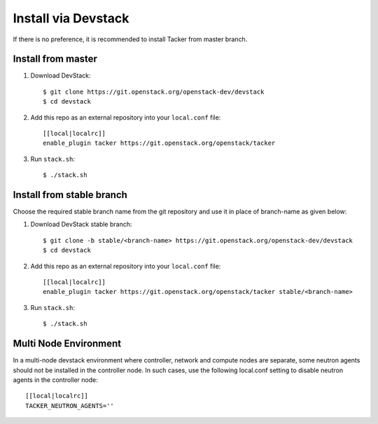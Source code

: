 ..
      Copyright 2015-2016 Brocade Communications Systems Inc
      All Rights Reserved.

      Licensed under the Apache License, Version 2.0 (the "License"); you may
      not use this file except in compliance with the License. You may obtain
      a copy of the License at

          http://www.apache.org/licenses/LICENSE-2.0

      Unless required by applicable law or agreed to in writing, software
      distributed under the License is distributed on an "AS IS" BASIS, WITHOUT
      WARRANTIES OR CONDITIONS OF ANY KIND, either express or implied. See the
      License for the specific language governing permissions and limitations
      under the License.


====================
Install via Devstack
====================

If there is no preference, it is recommended to install Tacker from master
branch.

Install from master
~~~~~~~~~~~~~~~~~~~

1. Download DevStack::

    $ git clone https://git.openstack.org/openstack-dev/devstack
    $ cd devstack

2. Add this repo as an external repository into your ``local.conf`` file::

    [[local|localrc]]
    enable_plugin tacker https://git.openstack.org/openstack/tacker

3. Run ``stack.sh``::

    $ ./stack.sh

Install from stable branch
~~~~~~~~~~~~~~~~~~~~~~~~~~
Choose the required stable branch name from the git repository and use it in
place of branch-name as given below:

1. Download DevStack stable branch::

    $ git clone -b stable/<branch-name> https://git.openstack.org/openstack-dev/devstack
    $ cd devstack


2. Add this repo as an external repository into your ``local.conf`` file::

    [[local|localrc]]
    enable_plugin tacker https://git.openstack.org/openstack/tacker stable/<branch-name>


3. Run ``stack.sh``::

    $ ./stack.sh

Multi Node Environment
~~~~~~~~~~~~~~~~~~~~~~

In a multi-node devstack environment where controller, network and compute
nodes are separate, some neutron agents should not be installed in the
controller node. In such cases, use the following local.conf setting to disable
neutron agents in the controller node::

    [[local|localrc]]
    TACKER_NEUTRON_AGENTS=''

